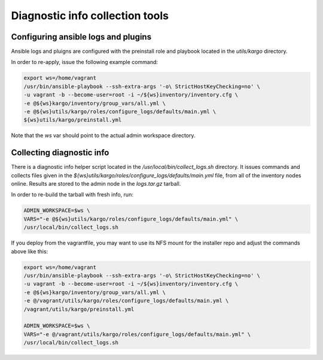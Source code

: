 Diagnostic info collection tools
================================

Configuring ansible logs and plugins
------------------------------------

Ansible logs and pluigns are configured with the preinstall role and playbook
located in the `utils/kargo` directory.

In order to re-apply, issue the following example command:

.. code:: sh

      export ws=/home/vagrant
      /usr/bin/ansible-playbook --ssh-extra-args '-o\ StrictHostKeyChecking=no' \
      -u vagrant -b --become-user=root -i ~/${ws}inventory/inventory.cfg \
      -e @${ws}kargo/inventory/group_vars/all.yml \
      -e @${ws}utils/kargo/roles/configure_logs/defaults/main.yml \
      ${ws}utils/kargo/preinstall.yml

Note that the `ws` var should point to the actual admin workspace directory.

Collecting diagnostic info
--------------------------

There is a diagnostic info helper script located in the
`/usr/local/bin/collect_logs.sh` directory. It issues commands and collects
files given in the `${ws}utils/kargo/roles/configure_logs/defaults/main.yml`
file, from all of the inventory nodes online. Results are stored to the admin
node in the `logs.tar.gz` tarball.

In order to re-build the tarball with fresh info, run:

.. code:: sh

      ADMIN_WORKSPACE=$ws \
      VARS="-e @${ws}utils/kargo/roles/configure_logs/defaults/main.yml" \
      /usr/local/bin/collect_logs.sh

If you deploy from the vagrantfile, you may want to use its NFS mount for
the installer repo and adjust the commands above like this:

.. code:: sh

      export ws=/home/vagrant
      /usr/bin/ansible-playbook --ssh-extra-args '-o\ StrictHostKeyChecking=no' \
      -u vagrant -b --become-user=root -i ~/${ws}inventory/inventory.cfg \
      -e @${ws}kargo/inventory/group_vars/all.yml \
      -e @/vagrant/utils/kargo/roles/configure_logs/defaults/main.yml \
      /vagrant/utils/kargo/preinstall.yml

      ADMIN_WORKSPACE=$ws \
      VARS="-e @/vagrant/utils/kargo/roles/configure_logs/defaults/main.yml" \
      /usr/local/bin/collect_logs.sh
